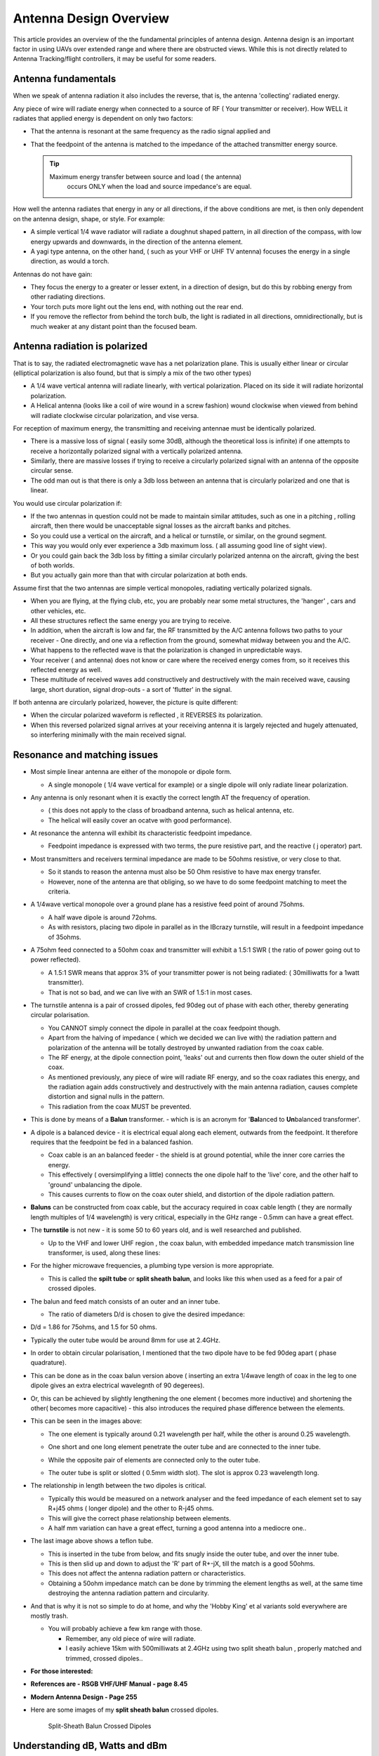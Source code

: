 .. _common-antenna-design:

=======================
Antenna Design Overview
=======================

This article provides an overview of the the fundamental principles of
antenna design. Antenna design is an important factor in using UAVs over
extended range and where there are obstructed views. While this is not
directly related to Antenna Tracking/flight controllers, it may be
useful for some readers.

.. image:: ../../../images/Cupoblique.jpg
    :target: ../_images/Cupoblique.jpg

.. image:: ../../../images/SideDlinkw.jpg
    :target: ../_images/SideDlinkw.jpg

Antenna fundamentals
====================

When we speak of antenna radiation it also includes the reverse, that
is, the antenna 'collecting' radiated energy.

Any piece of wire will radiate energy when connected to a source of RF (
Your transmitter or receiver). How WELL it radiates that applied
energy is dependent on only two factors:

-  That the antenna is resonant at the same frequency as the radio
   signal applied and
-  That the feedpoint of the antenna is matched to the impedance of the
   attached transmitter energy source.

   .. tip::

      Maximum energy transfer between source and load ( the antenna)
         occurs ONLY when the load and source impedance's are equal.

.. image:: ../../../images/CrossAntenna.jpg
    :target: ../_images/CrossAntenna.jpg

How well the antenna radiates that energy in any or all directions, if
the above conditions are met, is then only dependent on the antenna
design, shape, or style. For example:

-  A simple vertical 1/4 wave radiator will radiate a doughnut shaped
   pattern, in all direction of the compass, with low energy upwards and
   downwards, in the direction of the antenna element.
-  A yagi type antenna, on the other hand, ( such as your VHF or UHF TV
   antenna) focuses the energy in a single direction, as would a torch.

Antennas do not have gain:

-  They focus the energy to a greater or lesser extent, in a direction
   of design, but do this by robbing energy from other radiating
   directions.
-  Your torch puts more light out the lens end, with nothing out the
   rear end.
-  If you remove the reflector from behind the torch bulb, the light is
   radiated in all directions, omnidirectionally, but is much weaker at
   any distant point than the focused beam.

.. image:: ../../../images/TrackerHelical.jpg
    :target: ../_images/TrackerHelical.jpg

Antenna radiation is polarized
==============================

That is to say, the radiated electromagnetic wave has a net polarization
plane. This is usually either linear or circular (elliptical
polarization is also found, but that is simply a mix of the two other
types)

-  A 1/4 wave vertical antenna will radiate linearly, with vertical
   polarization. Placed on its side it will radiate horizontal
   polarization.
-  A Helical antenna (looks like a coil of wire wound in a screw
   fashion) wound clockwise when viewed from behind will radiate
   clockwise circular polarization, and vise versa.

For reception of maximum energy, the transmitting and receiving antennae
must be identically polarized.

-  There is a massive loss of signal ( easily some 30dB, although the
   theoretical loss is infinite) if one attempts to receive a
   horizontally polarized signal with a vertically polarized antenna.
-  Similarly, there are massive losses if trying to receive a circularly
   polarized signal with an antenna of the opposite circular sense.
-  The odd man out is that there is only a 3db loss between an antenna
   that is circularly polarized and one that is linear.

You would use circular polarization if:

-  If the two antennas in question could not be made to maintain similar
   attitudes, such as one in a pitching , rolling aircraft, then there
   would be unacceptable signal losses as the aircraft banks and
   pitches.
-  So you could use a vertical on the aircraft, and a helical or
   turnstile, or similar, on the ground segment.
-  This way you would only ever experience a 3db maximum loss. ( all
   assuming good line of sight view).
-  Or you could gain back the 3db loss by fitting a similar circularly
   polarized antenna on the aircraft, giving the best of both worlds.
-  But you actually gain more than that with circular polarization at
   both ends.

Assume first that the two antennas are simple vertical monopoles,
radiating vertically polarized signals.

-  When you are flying, at the flying club, etc, you are probably near
   some metal structures, the 'hanger' , cars and other vehicles, etc.
-  All these structures reflect the same energy you are trying to
   receive.
-  In addition, when the aircraft is low and far, the RF transmitted by
   the A/C antenna follows two paths to your receiver - One directly,
   and one via a reflection from the ground, somewhat midway between you
   and the A/C.
-  What happens to the reflected wave is that the polarization is
   changed in unpredictable ways.
-  Your receiver ( and antenna) does not know or care where the received
   energy comes from, so it receives this reflected energy as well.
-  These multitude of received waves add constructively and
   destructively with the main received wave, causing large, short
   duration, signal drop-outs - a sort of 'flutter' in the signal.

If both antenna are circularly polarized, however, the picture is quite
different:

-  When the circular polarized waveform is reflected , it REVERSES its
   polarization.
-  When this reversed polarized signal arrives at your receiving antenna
   it is largely rejected and hugely attenuated, so interfering
   minimally with the main received signal.

.. image:: ../../../images/Ant_in_Bay.jpg
    :target: ../_images/Ant_in_Bay.jpg

.. image:: ../../../images/ACantBay.jpg
    :target: ../_images/ACantBay.jpg

Resonance and matching issues
=============================

-  Most simple linear antenna are either of the monopole or dipole form.

   -  A single monopole ( 1/4 wave vertical for example) or a single
      dipole will only radiate linear polarization.

-  Any antenna is only resonant when it is exactly the correct length AT
   the frequency of operation.

   -  ( this does not apply to the class of broadband antenna, such as
      helical antenna, etc.
   -  The helical will easily cover an ocatve with good performance).

-  At resonance the antenna will exhibit its characteristic feedpoint
   impedance.

   -  Feedpoint impedance is expressed with two terms, the pure
      resistive part, and the reactive ( j operator) part.

-  Most transmitters and receivers terminal impedance are made to be
   50ohms resistive, or very close to that.

   -  So it stands to reason the antenna must also be 50 Ohm resistive
      to have max energy transfer.
   -  However, none of the antenna are that obliging, so we have to do
      some feedpoint matching to meet the criteria.

-  A 1/4wave vertical monopole over a ground plane has a resistive feed
   point of around 75ohms.

   -  A half wave dipole is around 72ohms.
   -  As with resistors, placing two dipole in parallel as in the
      IBcrazy turnstile, will result in a feedpoint impedance of 35ohms.

-  A 75ohm feed connected to a 50ohm coax and transmitter will exhibit a
   1.5:1 SWR ( the ratio of power going out to power reflected).

   -  A 1.5:1 SWR means that approx 3% of your transmitter power is not
      being radiated: ( 30milliwatts for a 1watt transmitter).
   -  That is not so bad, and we can live with an SWR of 1.5:1 in most
      cases.

-  The turnstile antenna is a pair of crossed dipoles, fed 90deg out of
   phase with each other, thereby generating circular polarisation.

   -  You CANNOT simply connect the dipole in parallel at the coax
      feedpoint though.
   -  Apart from the halving of impedance ( which we decided we can live
      with) the radiation pattern and polarization of the antenna will
      be totally destroyed by unwanted radiation from the coax cable.
   -  The RF energy, at the dipole connection point, 'leaks' out and
      currents then flow down the outer shield of the coax.
   -  As mentioned previously, any piece of wire will radiate RF energy,
      and so the coax radiates this energy, and the radiation again adds
      constructively and destructively with the main antenna radiation,
      causes complete distortion and signal nulls in the pattern.
   -  This radiation from the coax MUST be prevented.

-  This is done by means of a **Balun** transformer. - which is is an
   acronym for '**Bal**\ anced to \ **Un**\ balanced transformer'.
-  A dipole is a balanced device - it is electrical equal along each
   element, outwards from the feedpoint. It therefore requires that the
   feedpoint be fed in a balanced fashion.

   -  Coax cable is an an balanced feeder - the shield is at ground
      potential, while the inner core carries the energy.
   -  This effectively ( oversimplifying a little) connects the one
      dipole half to the 'live' core, and the other half to 'ground'
      unbalancing the dipole.
   -  This causes currents to flow on the coax outer shield, and
      distortion of the dipole radiation pattern.

-  **Baluns** can be constructed from coax cable, but the accuracy
   required in coax cable length ( they are normally length multiples of
   1/4 wavelength) is very critical, especially in the GHz range - 0.5mm
   can have a great effect.
-  The **turnstile** is not new - it is some 50 to 60 years old, and is
   well researched and published.

   -  Up to the VHF and lower UHF region , the coax balun, with embedded
      impedance match transmission line transformer, is used, along
      these lines:

      .. image:: ../../../images/turnstile.jpg
          :target: ../_images/turnstile.jpg

-  For the higher microwave frequencies, a plumbing type version is more
   appropriate.

   -  This is called the **spilt tube** or **split sheath** **balun**,
      and looks like this when used as a feed for a pair of crossed
      dipoles.

      .. image:: ../../../images/Oblique.jpg
          :target: ../_images/Oblique.jpg
      
      .. image:: ../../../images/Slit.jpg
          :target: ../_images/Slit.jpg

-  The balun and feed match consists of an outer and an inner tube.

   -  The ratio of diameters D/d is chosen to give the desired
      impedance:

-  D/d = 1.86 for 75ohms, and 1.5 for 50 ohms.
-  Typically the outer tube would be around 8mm for use at 2.4GHz.
-  In order to obtain circular polarisation, I mentioned that the two
   dipole have to be fed 90deg apart ( phase quadrature).
-  This can be done as in the coax balun version above ( inserting an
   extra 1/4wave length of coax in the leg to one dipole gives an extra
   electrical wavelegnth of 90 degerees).
-  Or, this can be achieved by slightly lengthening the one element (
   becomes more inductive) and shortening the other( becomes more
   capacitive) - this also introduces the required phase difference
   between the elements.
-  This can be seen in the images above:

   -  The one element is typically around 0.21 wavelength per half,
      while the other is around 0.25 wavelength.
   -  One short and one long element penetrate the outer tube and are
      connected to the inner tube.
   -  While the opposite pair of elements are connected only to the
      outer tube.
   -  The outer tube is split or slotted ( 0.5mm width slot). The slot
      is approx 0.23 wavelength long.

      .. image:: ../../../images/End.jpg
          :target: ../_images/End.jpg    
      
      .. image:: ../../../images/Teflon.jpg
          :target: ../_images/Teflon.jpg

-  The relationship in length between the two dipoles is critical.

   -  Typically this would be measured on a network analyser and the
      feed impedance of each element set to say R+j45 ohms ( longer
      dipole) and the other to R-j45 ohms.
   -  This will give the correct phase relationship between elements.
   -  A half mm variation can have a great effect, turning a good
      antenna into a mediocre one..

-  The last image above shows a teflon tube.

   -  This is inserted in the tube from below, and fits snugly inside
      the outer tube, and over the inner tube.
   -  This is then slid up and down to adjust the 'R' part of R+-jX,
      till the match is a good 50ohms.
   -  This does not affect the antenna radiation pattern or
      characteristics.
   -  Obtaining a 50ohm impedance match can be done by trimming the
      element lengths as well, at the same time destroying the antenna
      radiation pattern and circularity.

-  And that is why it is not so simple to do at home, and why the 'Hobby
   King' et al variants sold everywhere are mostly trash.

   -  You will probably achieve a few km range with those.

      -  Remember, any old piece of wire will radiate.
      -  I easily achieve 15km with 500milliwats at 2.4GHz using two
         split sheath balun , properly matched and trimmed, crossed
         dipoles..

-  **For those interested:**
-  **References are - RSGB VHF/UHF Manual - page 8.45**
-  **Modern Antenna Design - Page 255**
-  Here are some images of my \ **split sheath balun** crossed dipoles.

   .. figure:: ../../../images/AntennaDesign_Split_SheathBalunCrossedDdipoles.jpg
      :target: ../_images/AntennaDesign_Split_SheathBalunCrossedDdipoles.jpg

      Split-Sheath Balun Crossed Dipoles

   .. image:: ../../../images/antenna_split_sheath_balun_crossed_dipoles.jpg
       :target: ../_images/antenna_split_sheath_balun_crossed_dipoles.jpg

.. _common-antenna-design_understanding_db_watts_and_dbm:

Understanding dB, Watts and dBm
===============================

The `Watt (W) <https://en.wikipedia.org/wiki/Watt>`__ is the standard
`SI unit <https://en.wikipedia.org/wiki/International_System_of_Units>`__
for measuring power.

The `decibel (dB) <https://en.wikipedia.org/wiki/Decibel>`__ is a
logarithmic ratio that can be used to describe the non-linear
differences between signal power values across a range (a positive or
negative difference means a gain or a loss of the signal). For example,
you can use a negative dB value to describe the non-linear rate of
signal loss as as it travels through a conductive medium. The ``dB``
unit is based on log :sub:`10` (the "Log" function on a scientific calculator). `dBm <https://en.wikipedia.org/wiki/DBm>`__ is an abbreviation for the
power ratio in decibels (dB) of the measured power referenced to one
milliwatt (mW). To put it another way, the dBm value is the number of dB
by which a value exceeds 1mW: 0dBm is 1mW, 1dBm is 1.259mW etc).

The basic conversion equations are below:

-  **Watt to dBm**:

   ::

       10*log10([signal in watt]*1000)

-  **dBm to Watt**:

   ::

       (10^([ratio in dBm]/10))/1000

Power calculations expressed in dB or dBm can use simple addition and
subtraction. For example, consider a radio with an output of 60mW which
is connected to an antenna with a gain of 14dBi using a 7m cable
(attenuation 25dB per 100m). We can calculate the output power as shown:

**TX_Power**\ = 60mW = \ **0.06W** = **17.78dBm** (using conversions
above) 

**Cable_Loss** = 25dB/100m = 0.25dB per meter \* 7 metres
= \ **1.75dB**

**Antenna_Gain** = **14dBi**

**Output_Power** = **TX_Power** - **Cable_Loss** + **Antenna_Gain**

**Output_Power** = **17.78** - **1.75** + **14** = **30.03dB** = **1W**
(using conversions above)

Acknowledgements
================

Much of this antenna information has been provided by Joe Noci as an
extension of this discussion: `433 UHF LRS Antenna "Turn Stile" <http://diydrones.com/forum/topics/433-uhf-lrs-antenna-turn-stile>`__.



